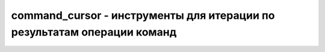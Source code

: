 .. py:module:: pymongo.command_cursor

command_cursor - инструменты для итерации по результатам операции команд
========================================================================


.. py:class::CommandCursor(collection, cursor_info, address, retrieved=0)

    Итератор, курсор команды


    .. py:attribute:: address

        Адрес сервера


    .. py:attribute:: alive

        Может ли курсор вернуть ещё данные.

        Даже если и может, то вызов метода next() может возбудить исключение StopIteration


    .. py:attribute:: cursor_id

        Идентификатор курсора


    .. py:method:: batch_size(batch_size)
        
        Установить количесвто документов, возвращаемых курсором за раз.

        .. note::

            БД имеет ограниче на размер возвращаемой порции курсору, она будет приоритетнее чем количесвто записей в порции.

            Например если установить размер порции в 1,000,000 документов, вернется то количесвто документов, которое уместится в 4-16Мб.


    .. py:method:: close()
        
        Закрывает/убивает курсор. Требуется только для PyPy, Jython и других питон интерпретаторов не использующих сборщик мусора.


    .. py:method:: next()
        
        Получить данные с курсора